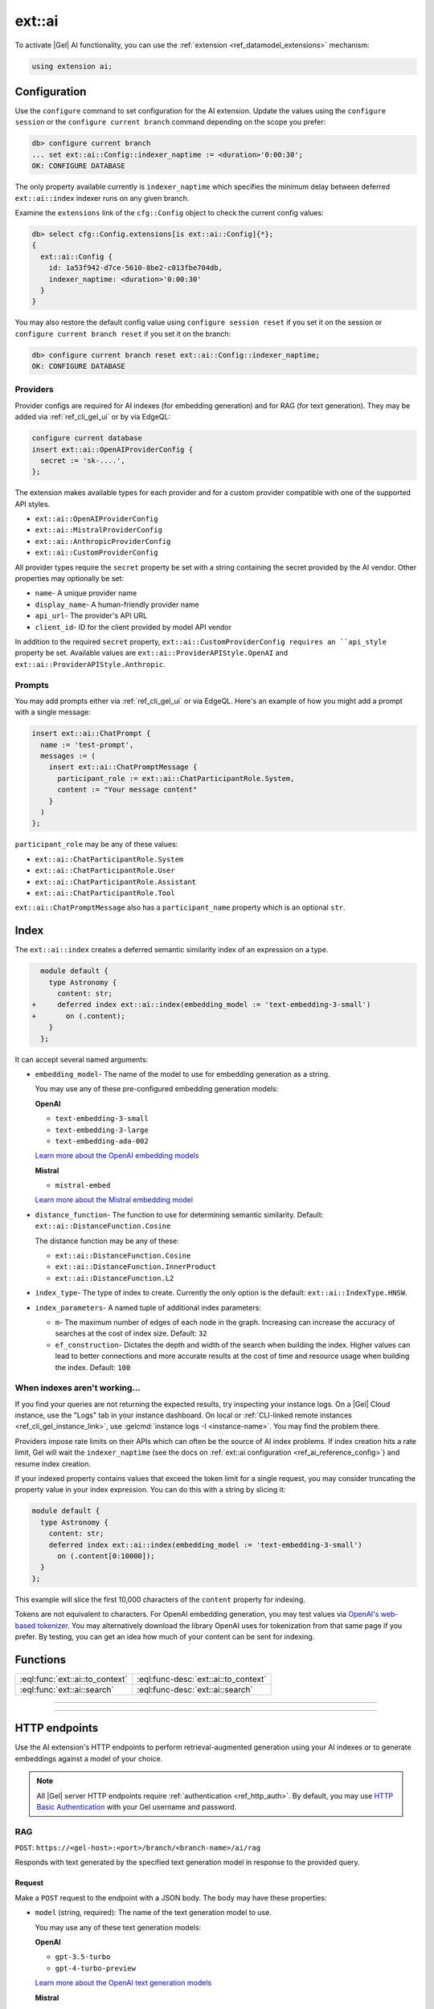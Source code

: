 .. _ref_ai_reference:

=======
ext::ai
=======

To activate |Gel| AI functionality, you can use the :ref:`extension
<ref_datamodel_extensions>` mechanism:

.. code-block:: sdl

    using extension ai;


.. _ref_ai_reference_config:

Configuration
=============

Use the ``configure`` command to set configuration for the AI extension. Update
the values using the ``configure session`` or the ``configure current branch``
command depending on the scope you prefer:

.. code-block:: edgeql-repl

    db> configure current branch
    ... set ext::ai::Config::indexer_naptime := <duration>'0:00:30';
    OK: CONFIGURE DATABASE

The only property available currently is ``indexer_naptime`` which specifies
the minimum delay between deferred ``ext::ai::index`` indexer runs on any given
branch.

Examine the ``extensions`` link of the ``cfg::Config`` object to check the
current config values:

.. code-block:: edgeql-repl

    db> select cfg::Config.extensions[is ext::ai::Config]{*};
    {
      ext::ai::Config {
        id: 1a53f942-d7ce-5610-8be2-c013fbe704db,
        indexer_naptime: <duration>'0:00:30'
      }
    }

You may also restore the default config value using ``configure session
reset`` if you set it on the session or ``configure current branch reset``
if you set it on the branch:

.. code-block:: edgeql-repl

    db> configure current branch reset ext::ai::Config::indexer_naptime;
    OK: CONFIGURE DATABASE


Providers
---------

Provider configs are required for AI indexes (for embedding generation) and for
RAG (for text generation). They may be added via :ref:`ref_cli_gel_ui` or by
via EdgeQL:

.. code-block:: edgeql

    configure current database
    insert ext::ai::OpenAIProviderConfig {
      secret := 'sk-....',
    };

The extension makes available types for each provider and for a custom provider
compatible with one of the supported API styles.

* ``ext::ai::OpenAIProviderConfig``
* ``ext::ai::MistralProviderConfig``
* ``ext::ai::AnthropicProviderConfig``
* ``ext::ai::CustomProviderConfig``

All provider types require the ``secret`` property be set with a string
containing the secret provided by the AI vendor. Other properties may
optionally be set:

* ``name``- A unique provider name
* ``display_name``- A human-friendly provider name
* ``api_url``- The provider's API URL
* ``client_id``- ID for the client provided by model API vendor

In addition to the required ``secret`` property,
``ext::ai::CustomProviderConfig requires an ``api_style`` property be set.
Available values are ``ext::ai::ProviderAPIStyle.OpenAI`` and
``ext::ai::ProviderAPIStyle.Anthropic``.

Prompts
-------

You may add prompts either via :ref:`ref_cli_gel_ui` or via EdgeQL. Here's
an example of how you might add a prompt with a single message:

.. code-block:: edgeql

    insert ext::ai::ChatPrompt {
      name := 'test-prompt',
      messages := (
        insert ext::ai::ChatPromptMessage {
          participant_role := ext::ai::ChatParticipantRole.System,
          content := "Your message content"
        }
      )
    };

``participant_role`` may be any of these values:

* ``ext::ai::ChatParticipantRole.System``
* ``ext::ai::ChatParticipantRole.User``
* ``ext::ai::ChatParticipantRole.Assistant``
* ``ext::ai::ChatParticipantRole.Tool``

``ext::ai::ChatPromptMessage`` also has a ``participant_name`` property which
is an optional ``str``.


.. _ref_guide_ai_reference_index:

Index
=====

The ``ext::ai::index`` creates a deferred semantic similarity index of an
expression on a type.

.. code-block:: sdl-diff

      module default {
        type Astronomy {
          content: str;
    +     deferred index ext::ai::index(embedding_model := 'text-embedding-3-small')
    +       on (.content);
        }
      };

It can accept several named arguments:

* ``embedding_model``- The name of the model to use for embedding generation as
  a string.

  .. _ref_ai_reference_embedding_models:

  You may use any of these pre-configured embedding generation models:

  **OpenAI**

  * ``text-embedding-3-small``
  * ``text-embedding-3-large``
  * ``text-embedding-ada-002``

  `Learn more about the OpenAI embedding models <https://platform.openai.com/docs/guides/embeddings/embedding-models>`__

  **Mistral**

  * ``mistral-embed``

  `Learn more about the Mistral embedding model <https://docs.mistral.ai/capabilities/embeddings/#mistral-embeddings-api>`__
* ``distance_function``- The function to use for determining semantic
  similarity. Default: ``ext::ai::DistanceFunction.Cosine``

  The distance function may be any of these:

  * ``ext::ai::DistanceFunction.Cosine``
  * ``ext::ai::DistanceFunction.InnerProduct``
  * ``ext::ai::DistanceFunction.L2``
* ``index_type``- The type of index to create. Currently the only option is the
  default: ``ext::ai::IndexType.HNSW``.
* ``index_parameters``- A named tuple of additional index parameters:

  * ``m``- The maximum number of edges of each node in the graph. Increasing
    can increase the accuracy of searches at the cost of index size. Default:
    ``32``
  * ``ef_construction``- Dictates the depth and width of the search when
    building the index. Higher values can lead to better connections and more
    accurate results at the cost of time and resource usage when building the
    index. Default: ``100``


When indexes aren't working…
----------------------------

If you find your queries are not returning the expected results, try
inspecting your instance logs. On a |Gel| Cloud instance, use the "Logs"
tab in your instance dashboard. On local or :ref:`CLI-linked remote
instances <ref_cli_gel_instance_link>`, use :gelcmd:`instance logs -I
<instance-name>`. You may find the problem there.

Providers impose rate limits on their APIs which can often be the source of
AI index problems. If index creation hits a rate limit, Gel will wait
the ``indexer_naptime`` (see the docs on :ref:`ext::ai configuration
<ref_ai_reference_config>`) and resume index creation.

If your indexed property contains values that exceed the token limit for a
single request, you may consider truncating the property value in your
index expression. You can do this with a string by slicing it:

.. code-block:: sdl

    module default {
      type Astronomy {
        content: str;
        deferred index ext::ai::index(embedding_model := 'text-embedding-3-small')
          on (.content[0:10000]);
      }
    };

This example will slice the first 10,000 characters of the ``content``
property for indexing.

Tokens are not equivalent to characters. For OpenAI embedding generation,
you may test values via `OpenAI's web-based tokenizer
<https://platform.openai.com/tokenizer>`__. You may alternatively download
the library OpenAI uses for tokenization from that same page if you prefer.
By testing, you can get an idea how much of your content can be sent for
indexing.


Functions
=========

.. list-table::
    :class: funcoptable

    * - :eql:func:`ext::ai::to_context`
      - :eql:func-desc:`ext::ai::to_context`

    * - :eql:func:`ext::ai::search`
      - :eql:func-desc:`ext::ai::search`


------------


.. eql:function:: ext::ai::to_context(object: anyobject) -> str

    Evaluates the expression of an :ref:`ai::index
    <ref_guide_ai_reference_index>` on the passed object and returns it.

    This can be useful for confirming the basis of embedding generation for a
    particular object or type.

    Given this schema:

    .. code-block:: sdl

        module default {
          type Astronomy {
            topic: str;
            content: str;
            deferred index ext::ai::index(embedding_model := 'text-embedding-3-small')
              on (.topic ++ ' ' ++ .content);
          }
        };

    and with these inserts:

    .. code-block:: edgeql-repl

        db> insert Astronomy {
        ...   topic := 'Mars',
        ...   content := 'Skies on Mars are red.'
        ... }
        db> insert Astronomy {
        ...   topic := 'Earth',
        ...   content := 'Skies on Earth are blue.'
        ... }

    ``to_context`` returns these results:

    .. code-block:: edgeql-repl

        db> select ext::ai::to_context(Astronomy);
        {'Mars Skies on Mars are red.', 'Earth Skies on Earth are blue.'}
        db> select ext::ai::to_context((select Astronomy limit 1));
        {'Mars Skies on Mars are red.'}


------------


.. eql:function:: ext::ai::search( \
                    object: anyobject, \
                    query: array<float32> \
                  ) -> optional tuple<object: anyobject, distance: float64>

    Search an object using its :ref:`ai::index <ref_guide_ai_reference_index>`
    index.

    Returns objects that match the specified semantic query and the
    similarity score.

    .. note::

        The ``query`` argument should *not* be a textual query but the
        embeddings generated *from* a textual query. To have |Gel| generate
        the query for you along with a text response, try :ref:`our built-in
        RAG <ref_ai_overview_rag>`.

    .. code-block:: edgeql-repl

        db> with query := <array<float32>><json>$query
        ...   select ext::ai::search(Knowledge, query);
        {
          (
            object := default::Knowledge {id: 9af0d0e8-0880-11ef-9b6b-4335855251c4},
            distance := 0.20410746335983276
          ),
          (
            object := default::Knowledge {id: eeacf638-07f6-11ef-b9e9-57078acfce39},
            distance := 0.7843298847773637
          ),
          (
            object := default::Knowledge {id: f70863c6-07f6-11ef-b9e9-3708318e69ee},
            distance := 0.8560434728860855
          ),
        }


HTTP endpoints
==============

Use the AI extension's HTTP endpoints to perform retrieval-augmented generation
using your AI indexes or to generate embeddings against a model of your choice.

.. note::

    All |Gel| server HTTP endpoints require :ref:`authentication
    <ref_http_auth>`. By default, you may use `HTTP Basic Authentication
    <https://developer.mozilla.org/en-US/docs/Web/HTTP/Authentication#basic_authentication_scheme>`_
    with your Gel username and password.


RAG
---

``POST``: ``https://<gel-host>:<port>/branch/<branch-name>/ai/rag``

Responds with text generated by the specified text generation model in response
to the provided query.


Request
^^^^^^^

Make a ``POST`` request to the endpoint with a JSON body. The body may have
these properties:

* ``model`` (string, required): The name of the text generation model to use.

  .. _ref_ai_reference_text_generation_models:

  You may use any of these text generation models:

  **OpenAI**

  * ``gpt-3.5-turbo``
  * ``gpt-4-turbo-preview``

  `Learn more about the OpenAI text generation models <https://platform.openai.com/docs/guides/text-generation>`__

  **Mistral**

  * ``mistral-small-latest``
  * ``mistral-medium-latest``
  * ``mistral-large-latest``

  `Learn more about the Mistral text generation models <https://docs.mistral.ai/getting-started/models/>`__

  **Anthropic**

  * ``claude-3-haiku-20240307``
  * ``claude-3-sonnet-20240229``
  * ``claude-3-opus-20240229``

  `Learn more about the Athropic text generation models <https://docs.anthropic.com/claude/docs/models-overview>`__

* ``query`` (string, required): The query string use as the basis for text
  generation.

* ``context`` (object, required): Settings that define the context of the
  query.

  * ``query`` (string, required): Specifies an expression to determine the
    relevant objects and index to serve as context for text generation. You may
    set this to any expression that produces a set of objects, even if it is
    not a standalone query.

  * ``variables`` (object, optional): A dictionary of variables for use in the
    context query.

  * ``globals`` (object, optional): A dictionary of globals for use in the
    context query.

  * ``max_object_count`` (int, optional): Maximum number of objects to return;
    default is 5.

* ``stream`` (boolean, optional): Specifies whether the response should be
  streamed. Defaults to false.

* ``prompt`` (object, optional): Settings that define a prompt. Omit to use the
  default prompt.

  You may specify an existing prompt by its ``name`` or ``id``, you may define
  a custom prompt inline by sending an array of objects, or you may do both to
  augment an existing prompt with additional custom messages.

  * ``name`` (string, optional) or ``id`` (string, optional): The ``name`` or
    ``id`` of an existing custom prompt to use. Provide only one of these if
    you want to use or start from an existing prompt.

  * ``custom`` (array of objects, optional): Custom prompt messages, each
    containing a ``role`` and ``content``. If no ``name`` or ``id`` was
    provided, the custom messages provided here become the prompt. If one of
    those was provided, these messages will be added to that existing prompt.

**Example request**

.. code-block::

    curl --user <username>:<password> --json '{
      "query": "What color is the sky on Mars?",
      "model": "gpt-4-turbo-preview",
      "context": {"query":"Knowledge"}
    }' http://<gel-host>:<port>/branch/main/ai/rag


Response
^^^^^^^^

**Example successful response**

* **HTTP status**: 200 OK
* **Content-Type**: application/json
* **Body**:

  .. code-block:: json

      {"response": "The sky on Mars is red."}

**Example error response**

* **HTTP status**: 400 Bad Request
* **Content-Type**: application/json
* **Body**:

  .. code-block:: json

      {
        "message": "missing required 'query' in request 'context' object",
        "type": "BadRequestError"
      }


Streaming response (SSE)
^^^^^^^^^^^^^^^^^^^^^^^^

When the ``stream`` parameter is set to ``true``, the server uses `Server-Sent
Events
<https://developer.mozilla.org/en-US/docs/Web/API/Server-sent_events/Using_server-sent_events>`__
(SSE) to stream responses. Here is a detailed breakdown of the typical
sequence and structure of events in a streaming response:

* **HTTP Status**: 200 OK
* **Content-Type**: text/event-stream
* **Cache-Control**: no-cache

The stream consists of a sequence of five events, each encapsulating part of
the response in a structured format:

1. **Message start**

   * Event type: ``message_start``

   * Data: Starts a message, specifying identifiers and roles.

   .. code-block:: json

      {
        "type": "message_start",
        "message": {
          "id": "<message_id>",
          "role": "assistant",
          "model": "<model_name>"
        }
      }

2. **Content block start**

   * Event type: ``content_block_start``

   * Data: Marks the beginning of a new content block.

   .. code-block:: json

      {
        "type": "content_block_start",
        "index": 0,
        "content_block": {
          "type": "text",
          "text": ""
        }
      }

3. **Content block delta**

   * Event type: ``content_block_delta``

   * Data: Incrementally updates the content, appending more text to the
     message.

   .. code-block:: json

      {
        "type": "content_block_delta",
        "index": 0,
        "delta": {
          "type": "text_delta",
          "text": "The"
        }
      }

   Subsequent ``content_block_delta`` events add more text to the message.

4. **Content block stop**

   * Event type: ``content_block_stop``

   * Data: Marks the end of a content block.

   .. code-block:: json

      {
        "type": "content_block_stop",
        "index": 0
      }

5. **Message stop**

   * Event type: ``message_stop``

   * Data: Marks the end of the message.

   .. code-block:: json

      {"type": "message_stop"}

Each event is sent as a separate SSE message, formatted as shown above. The
connection is closed after all events are sent, signaling the end of the
stream.

**Example SSE response**

.. code-block::

    event: message_start
    data: {"type": "message_start", "message": {"id": "chatcmpl-9MzuQiF0SxUjFLRjIdT3mTVaMWwiv", "role": "assistant", "model": "gpt-4-0125-preview"}}

    event: content_block_start
    data: {"type": "content_block_start","index":0,"content_block":{"type":"text","text":""}}

    event: content_block_delta
    data: {"type": "content_block_delta","index":0,"delta":{"type": "text_delta", "text": "The"}}

    event: content_block_delta
    data: {"type": "content_block_delta","index":0,"delta":{"type": "text_delta", "text": " skies"}}

    event: content_block_delta
    data: {"type": "content_block_delta","index":0,"delta":{"type": "text_delta", "text": " on"}}

    event: content_block_delta
    data: {"type": "content_block_delta","index":0,"delta":{"type": "text_delta", "text": " Mars"}}

    event: content_block_delta
    data: {"type": "content_block_delta","index":0,"delta":{"type": "text_delta", "text": " are"}}

    event: content_block_delta
    data: {"type": "content_block_delta","index":0,"delta":{"type": "text_delta", "text": " red"}}

    event: content_block_delta
    data: {"type": "content_block_delta","index":0,"delta":{"type": "text_delta", "text": "."}}

    event: content_block_stop
    data: {"type": "content_block_stop","index":0}

    event: message_delta
    data: {"type": "message_delta", "delta": {"stop_reason": "stop"}}

    event: message_stop
    data: {"type": "message_stop"}


Embeddings
----------

``POST``: ``https://<gel-host>:<port>/branch/<branch-name>/ai/embeddings``

Responds with embeddings generated by the specified embeddings model in
response to the provided input.

Request
^^^^^^^

Make a ``POST`` request to the endpoint with a JSON body. The body may have
these properties:

* ``input`` (array of strings or a single string, required): The text to use as
  the basis for embeddings generation.

* ``model`` (string, required): The name of the embedding model to use. You may
  use any of the supported :ref:`embedding models
  <ref_ai_reference_embedding_models>`.

**Example request**

.. code-block::

    curl --user <username>:<password> --json '{
      "input": "What color is the sky on Mars?",
      "model": "text-embedding-3-small"
    }' http://localhost:10931/branch/main/ai/embeddings


Response
^^^^^^^^

**Example successful response**

* **HTTP status**: 200 OK
* **Content-Type**: application/json
* **Body**:


.. code-block:: json

    {
      "object": "list",
      "data": [
        {
          "object": "embedding",
          "index": 0,
          "embedding": [-0.009434271, 0.009137661]
        }
      ],
      "model": "text-embedding-3-small",
      "usage": {
        "prompt_tokens": 8,
        "total_tokens": 8
      }
    }

.. note::

    The ``embedding`` property is shown here with only two values for brevity,
    but an actual response would contain many more values.

**Example error response**

* **HTTP status**: 400 Bad Request
* **Content-Type**: application/json
* **Body**:

  .. code-block:: json

      {
        "message": "missing or empty required \"model\" value  in request",
        "type": "BadRequestError"
      }

